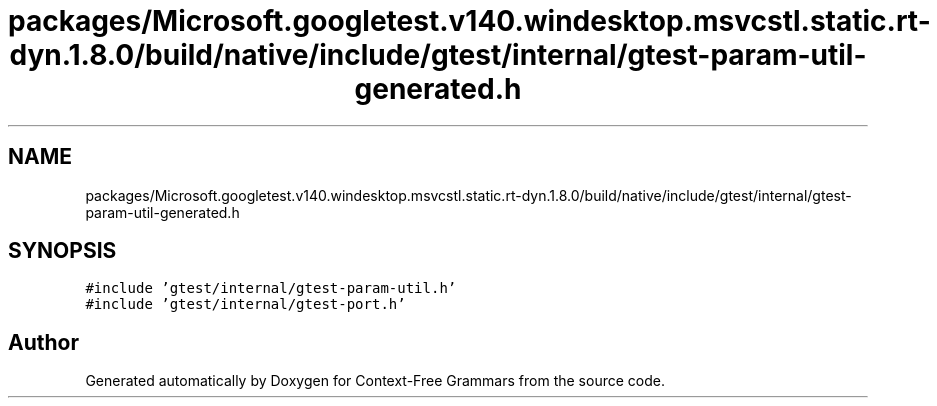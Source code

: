 .TH "packages/Microsoft.googletest.v140.windesktop.msvcstl.static.rt-dyn.1.8.0/build/native/include/gtest/internal/gtest-param-util-generated.h" 3 "Tue Jun 4 2019" "Context-Free Grammars" \" -*- nroff -*-
.ad l
.nh
.SH NAME
packages/Microsoft.googletest.v140.windesktop.msvcstl.static.rt-dyn.1.8.0/build/native/include/gtest/internal/gtest-param-util-generated.h
.SH SYNOPSIS
.br
.PP
\fC#include 'gtest/internal/gtest\-param\-util\&.h'\fP
.br
\fC#include 'gtest/internal/gtest\-port\&.h'\fP
.br

.SH "Author"
.PP 
Generated automatically by Doxygen for Context-Free Grammars from the source code\&.
